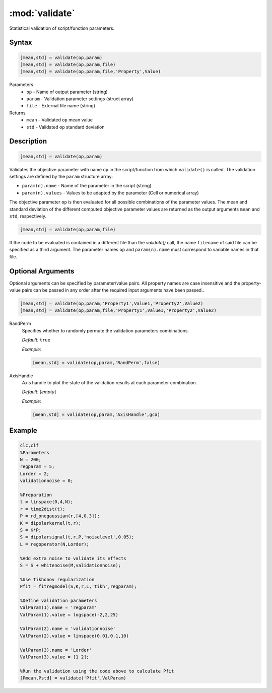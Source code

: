 .. highlight:: matlab
.. _validate:

***********************
:mod:`validate`
***********************

Statistical validation of script/function parameters.

Syntax
=========================================

.. code-block:: matlab

    [mean,std] = validate(op,param)
    [mean,std] = validate(op,param,file)
    [mean,std] = validate(op,param,file,'Property',Value)

Parameters
    *   ``op`` - Name of output parameter (string)
    *   ``param`` - Validation parameter settings (struct array)
    *   ``file`` - External file name (string)

Returns
    *   ``mean`` - Validated ``op`` mean value
    *   ``std`` - Validated ``op`` standard deviation

Description
=========================================

.. code-block:: matlab

    [mean,std] = validate(op,param)

Validates the objective parameter with name ``op`` in the script/function from which ``validate()`` is called. The validation settings are defined by the ``param`` structure array:

*   ``param(n).name`` - Name of the parameter in the script (string)
*   ``param(n).values`` - Values to be adapted by the parameter (Cell or numerical array)

The objective parameter ``op`` is then evaluated for all possible combinations of the parameter values. The mean and standard deviation of the different computed objective parameter values are returned as the output arguments ``mean`` and ``std``, respectively.

.. code-block:: matlab

    [mean,std] = validate(op,param,file)

If the code to be evaluated is contained in a different file than the `validate()` call, the name ``filename`` of said file can be specified as a third argument. The parameter names ``op`` and ``param(n).name`` must correspond to variable names in that file.

Optional Arguments
=========================================

Optional arguments can be specified by parameter/value pairs. All property names are case insensitive and the property-value pairs can be passed in any order after the required input arguments have been passed..

.. code-block:: matlab

    [mean,std] = validate(op,param,'Property1',Value1,'Property2',Value2)
    [mean,std] = validate(op,param,file,'Property1',Value1,'Property2',Value2)

RandPerm
    Specifies whether to randomly permute the validation parameters combinations.

    *Default:* ``true``

    *Example:*

    .. code-block:: matlab

        [mean,std] = validate(op,param,'RandPerm',false)

AxisHandle
    Axis handle to plot the state of the validation results at each parameter combination.

    *Default:* [*empty*]

    *Example:*

    .. code-block:: matlab

        [mean,std] = validate(op,param,'AxisHandle',gca)

Example
=========================================

.. code-block:: matlab


    clc,clf
    %Parameters
    N = 200;
    regparam = 5;
    Lorder = 2;
    validationnoise = 0;

    %Preparation
    t = linspace(0,4,N);
    r = time2dist(t);
    P = rd_onegaussian(r,[4,0.3]);
    K = dipolarkernel(t,r);
    S = K*P;
    S = dipolarsignal(t,r,P,'noiselevel',0.05);
    L = regoperator(N,Lorder);

    %Add extra noise to validate its effects
    S = S + whitenoise(M,validationnoise);

    %Use Tikhonov regularization
    Pfit = fitregmodel(S,K,r,L,'tikh',regparam);

    %Define validation parameters
    ValParam(1).name = 'regparam'
    ValParam(1).value = logspace(-2,2,25)

    ValParam(2).name = 'validationnoise'
    ValParam(2).value = linspace(0.01,0.1,10)

    ValParam(3).name = 'Lorder'
    ValParam(3).value = [1 2];

    %Run the validation using the code above to calculate Pfit
    [Pmean,Pstd] = validate('Pfit',ValParam)
